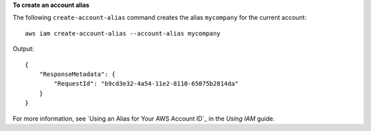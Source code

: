 **To create an account alias**

The following ``create-account-alias`` command creates the alias ``mycompany`` for the current account::

  aws iam create-account-alias --account-alias mycompany

Output::

  {
      "ResponseMetadata": {
          "RequestId": "b9cd3e32-4a54-11e2-8110-65075b2814da"
      }
  }    

For more information, see `Using an Alias for Your AWS Account ID`_ in the *Using IAM* guide.


